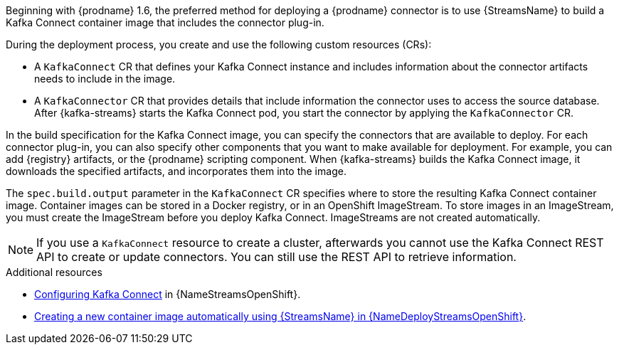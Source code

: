 Beginning with {prodname} 1.6, the preferred method for deploying a {prodname} connector is to use {StreamsName} to build a Kafka Connect container image that includes the connector plug-in.

During the deployment process, you create and use the following custom resources (CRs):

* A `KafkaConnect` CR that defines your Kafka Connect instance and includes information about the connector artifacts needs to include in the image.
* A `KafkaConnector` CR that provides details that include information the connector uses to access the source database.
  After {kafka-streams} starts the Kafka Connect pod, you start the connector by applying the `KafkaConnector` CR.

In the build specification for the Kafka Connect image, you can specify the connectors that are available to deploy.
For each connector plug-in, you can also specify other components that you want to make available for deployment.
For example, you can add {registry} artifacts, or the {prodname} scripting component.
When {kafka-streams} builds the Kafka Connect image, it downloads the specified artifacts, and incorporates them into the image.

The `spec.build.output` parameter in the `KafkaConnect` CR specifies where to store the resulting Kafka Connect container image.
Container images can be stored in a Docker registry, or in an OpenShift ImageStream.
To store images in an ImageStream, you must create the ImageStream before you deploy Kafka Connect.
ImageStreams are not created automatically.


NOTE: If you use a `KafkaConnect` resource to create a cluster, afterwards you cannot use the Kafka Connect REST API to create or update connectors.
You can still use the REST API to retrieve information.

.Additional resources

* link:{LinkStreamsOpenShift}#proc-kafka-connect-config-str[Configuring Kafka Connect] in {NameStreamsOpenShift}.
* link:{LinkDeployStreamsOpenShift}#creating-new-image-using-kafka-connect-build-str[Creating a new container image automatically using {StreamsName} in {NameDeployStreamsOpenShift}].
